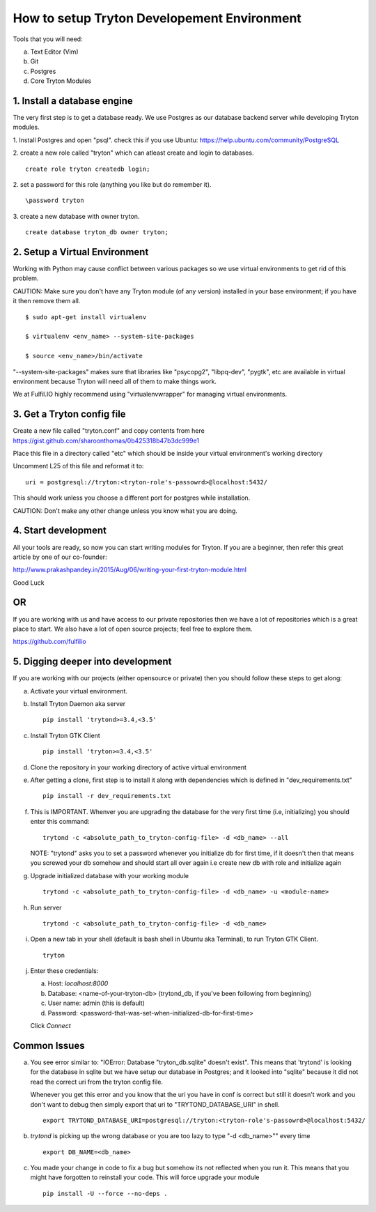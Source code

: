 How to setup Tryton Developement Environment
============================================

Tools that you will need:

a. Text Editor (Vim)
b. Git
c. Postgres
d. Core Tryton Modules


1. Install a database engine
----------------------------

The very first step is to get a database ready.
We use Postgres as our database backend server while developing Tryton modules.

1. Install Postgres and open "psql".
check this if you use Ubuntu: https://help.ubuntu.com/community/PostgreSQL

2. create a new role called "tryton" which can atleast create and login to databases.
::
  create role tryton createdb login;

2. set a password for this role (anything you like but do remember it).
::
  \password tryton

3. create a new database with owner tryton.
::
  create database tryton_db owner tryton;



2. Setup a Virtual Environment
------------------------------

Working with Python may cause conflict between various packages so we use virtual environments
to get rid of this problem.

CAUTION: Make sure you don't have any Tryton module (of any version) installed in your base environment; if you have it then remove them all.
::
  $ sudo apt-get install virtualenv

  $ virtualenv <env_name> --system-site-packages

  $ source <env_name>/bin/activate

"--system-site-packages" makes sure that libraries like "psycopg2", "libpq-dev", "pygtk", etc are
available in virtual environment because Tryton will need all of them to make things work.

We at Fulfil.IO highly recommend using "virtualenvwrapper" for managing virtual environments.



3. Get a Tryton config file
---------------------------

Create a new file called "tryton.conf" and copy contents from here https://gist.github.com/sharoonthomas/0b425318b47b3dc999e1

Place this file in a directory called "etc" which should be inside your virtual environment's working directory

Uncomment L25 of this file and reformat it to:
::
  uri = postgresql://tryton:<tryton-role's-passowrd>@localhost:5432/

This should work unless you choose a different port for postgres while installation.

CAUTION: Don't make any other change unless you know what you are doing.



4. Start development
--------------------

All your tools are ready, so now you can start writing modules for Tryton.
If you are a beginner, then refer this great article by one of our co-founder:

http://www.prakashpandey.in/2015/Aug/06/writing-your-first-tryton-module.html

Good Luck

OR
--

If you are working with us and have access to our private repositories then we have a lot of repositories which is a great place to start.
We also have a lot of open source projects; feel free to explore them.

https://github.com/fulfilio



5. Digging deeper into development
----------------------------------

If you are working with our projects (either opensource or private) then you should follow these steps to 
get along:

a. Activate your virtual environment.

b. Install Tryton Daemon aka server
   ::
     pip install 'trytond>=3.4,<3.5'

c. Install Tryton GTK Client
   ::
     pip install 'tryton>=3.4,<3.5'

d. Clone the repository in your working directory of active virtual environment

e. After getting a clone, first step is to install it along with dependencies which is defined in
   "dev_requirements.txt"
   ::
     pip install -r dev_requirements.txt

f. This is IMPORTANT. Whenver you are upgrading the database for the very first time (i.e, initializing)
   you should enter this command:
   ::
     trytond -c <absolute_path_to_tryton-config-file> -d <db_name> --all

   NOTE: "trytond" asks you to set a password whenever you initialize db for first time, if it doesn't then that means you screwed your db somehow and should start all over again i.e create new db with role and initialize again

g. Upgrade initialized database with your working module
   ::
     trytond -c <absolute_path_to_tryton-config-file> -d <db_name> -u <module-name>

h. Run server
   ::
     trytond -c <absolute_path_to_tryton-config-file> -d <db_name>

i. Open a new tab in your shell (default is bash shell in Ubuntu aka Terminal), to run Tryton GTK Client.
   ::
     tryton

j. Enter these credentials:

   a. Host: `localhost:8000`
   b. Database: <name-of-your-tryton-db>             (trytond_db, if you've been following from beginning)
   c. User name: admin                               (this is default)
   d. Password: <password-that-was-set-when-initialized-db-for-first-time>
   
   Click `Connect`



Common Issues
-------------

a. You see error similar to: "IOError: Database "tryton_db.sqlite" doesn't exist".
   This means that 'trytond' is looking for the database in sqlite but we have setup our database in Postgres;
   and it looked into "sqlite" because it did not read the correct uri from the tryton config file.

   Whenever you get this error and you know that the uri you have in conf is correct but still it doesn't work and you don't want to debug then simply export that uri to "TRYTOND_DATABASE_URI" in shell.
   ::
     export TRYTOND_DATABASE_URI=postgresql://tryton:<tryton-role's-passowrd>@localhost:5432/

b. `trytond` is picking up the wrong database or you are too lazy to type "-d <db_name>"" every time
   ::
     export DB_NAME=<db_name>

c. You made your change in code to fix a bug but somehow its not reflected when you run it. This means that
   you might have forgotten to reinstall your code. This will force upgrade your module
   ::
     pip install -U --force --no-deps .
